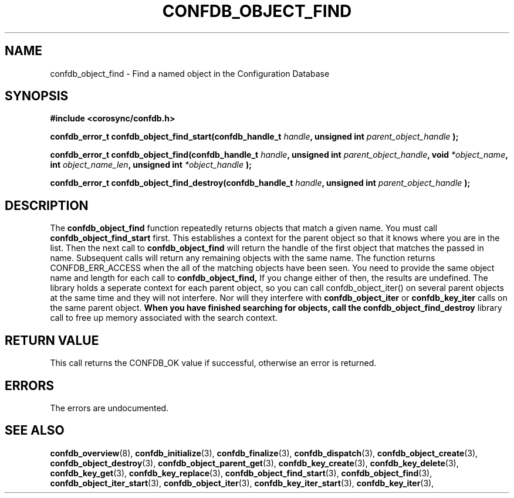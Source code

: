 .\"/*
.\" * Copyright (c) 2008 Red Hat, Inc.
.\" *
.\" * All rights reserved.
.\" *
.\" * Author: Christine Caulfield <ccaulfie@redhat.com>
.\" *
.\" * This software licensed under BSD license, the text of which follows:
.\" *
.\" * Redistribution and use in source and binary forms, with or without
.\" * modification, are permitted provided that the following conditions are met:
.\" *
.\" * - Redistributions of source code must retain the above copyright notice,
.\" *   this list of conditions and the following disclaimer.
.\" * - Redistributions in binary form must reproduce the above copyright notice,
.\" *   this list of conditions and the following disclaimer in the documentation
.\" *   and/or other materials provided with the distribution.
.\" * - Neither the name of the MontaVista Software, Inc. nor the names of its
.\" *   contributors may be used to endorse or promote products derived from this
.\" *   software without specific prior written permission.
.\" *
.\" * THIS SOFTWARE IS PROVIDED BY THE COPYRIGHT HOLDERS AND CONTRIBUTORS "AS IS"
.\" * AND ANY EXPRESS OR IMPLIED WARRANTIES, INCLUDING, BUT NOT LIMITED TO, THE
.\" * IMPLIED WARRANTIES OF MERCHANTABILITY AND FITNESS FOR A PARTICULAR PURPOSE
.\" * ARE DISCLAIMED. IN NO EVENT SHALL THE COPYRIGHT OWNER OR CONTRIBUTORS BE
.\" * LIABLE FOR ANY DIRECT, INDIRECT, INCIDENTAL, SPECIAL, EXEMPLARY, OR
.\" * CONSEQUENTIAL DAMAGES (INCLUDING, BUT NOT LIMITED TO, PROCUREMENT OF
.\" * SUBSTITUTE GOODS OR SERVICES; LOSS OF USE, DATA, OR PROFITS; OR BUSINESS
.\" * INTERRUPTION) HOWEVER CAUSED AND ON ANY THEORY OF LIABILITY, WHETHER IN
.\" * CONTRACT, STRICT LIABILITY, OR TORT (INCLUDING NEGLIGENCE OR OTHERWISE)
.\" * ARISING IN ANY WAY OUT OF THE USE OF THIS SOFTWARE, EVEN IF ADVISED OF
.\" * THE POSSIBILITY OF SUCH DAMAGE.
.\" */
.TH CONFDB_OBJECT_FIND 3 2008-04-17 "corosync Man Page" "Corosync Cluster Engine Programmer's Manual"
.SH NAME
confdb_object_find \- Find a named object in the Configuration Database
.SH SYNOPSIS
.B #include <corosync/confdb.h>
.sp
.BI "confdb_error_t confdb_object_find_start(confdb_handle_t " handle ", unsigned int " parent_object_handle " ); "
.sp
.BI "confdb_error_t confdb_object_find(confdb_handle_t " handle ", unsigned int " parent_object_handle ", void " *object_name ", int " object_name_len ", unsigned int " *object_handle " ); "
.sp
.BI "confdb_error_t confdb_object_find_destroy(confdb_handle_t " handle ", unsigned int " parent_object_handle " ); "

.SH DESCRIPTION
The
.B confdb_object_find
function repeatedly returns objects that match a given name. You must call
.B confdb_object_find_start
first. This establishes a context for the parent object so that it knows where you are in the list. Then the next call to
.B confdb_object_find
will return the handle of the first object that matches the passed in name. Subsequent calls will return any remaining objects
with the same name. The function returns CONFDB_ERR_ACCESS when the all of the matching objects have been seen.
.BR
You need to provide the same object name and length for each call to
.B confdb_object_find,
If you change either of then, the results are undefined.
.BR
The library holds a seperate context for each parent object, so you can call confdb_object_iter() on several parent objects at the same time and they will not interfere. Nor will they interfere with
.B confdb_object_iter
or
.B confdb_key_iter
calls on the same parent object.
.BR
.B When you have finished searching for objects, call the
.B confdb_object_find_destroy
library call to free up memory associated with the search context.
.SH RETURN VALUE
This call returns the CONFDB_OK value if successful, otherwise an error is returned.
.PP
.SH ERRORS
The errors are undocumented.
.SH "SEE ALSO"
.BR confdb_overview (8),
.BR confdb_initialize (3),
.BR confdb_finalize (3),
.BR confdb_dispatch (3),
.BR confdb_object_create (3),
.BR confdb_object_destroy (3),
.BR confdb_object_parent_get (3),
.BR confdb_key_create (3),
.BR confdb_key_delete (3),
.BR confdb_key_get (3),
.BR confdb_key_replace (3),
.BR confdb_object_find_start (3),
.BR confdb_object_find (3),
.BR confdb_object_iter_start (3),
.BR confdb_object_iter (3),
.BR confdb_key_iter_start (3),
.BR confdb_key_iter (3),
.PP
